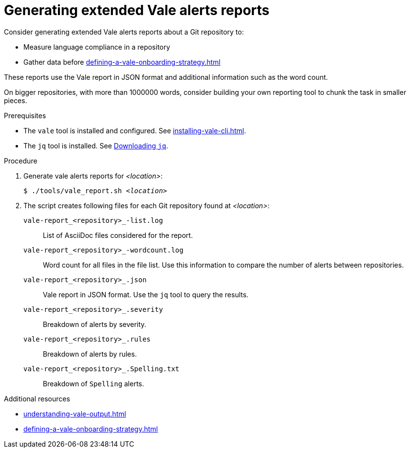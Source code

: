 // Metadata for Antora
:navtitle: Vale reports
:keywords: reporting
:description: Describes how to generate Vale reports
// End of metadata for Antora

:context: generating-extended-vale-alerts-reports
:_module-type: PROCEDURE
[id="generating-extended-vale-alerts-reports_{context}"]
= Generating extended Vale alerts reports

Consider generating extended Vale alerts reports about a Git repository to:

* Measure language compliance in a repository
* Gather data before xref:defining-a-vale-onboarding-strategy.adoc[]

These reports use the Vale report in JSON format and additional information such as the word count.

On bigger repositories, with more than 1000000 words, consider building your own reporting tool to chunk the task in smaller pieces.

.Prerequisites

* The `vale` tool is installed and configured. See xref:installing-vale-cli.adoc[].
* The `jq` tool is installed. See link:https://stedolan.github.io/jq/download/[Downloading `jq`].

.Procedure


. Generate vale alerts reports for _<location>_:
+
[subs="+quotes,+attributes"]
----
$ ./tools/vale_report.sh _<location>_
----

. The script creates following files for each Git repository found at _<location>_:
+
`vale-report_<repository>_-list.log`:: List of AsciiDoc files considered for the report.
`vale-report_<repository>_-wordcount.log`:: Word count for all files in the file list. Use this information to compare the number of alerts between repositories.
`vale-report_<repository>_.json`:: Vale report in JSON format. Use the `jq` tool to query the results.
`vale-report_<repository>_.severity`:: Breakdown of alerts by severity.
`vale-report_<repository>_.rules`:: Breakdown of alerts by rules.
`vale-report_<repository>_.Spelling.txt`:: Breakdown of `Spelling` alerts.

.Additional resources

* xref:understanding-vale-output.adoc[]
* xref:defining-a-vale-onboarding-strategy.adoc[]



